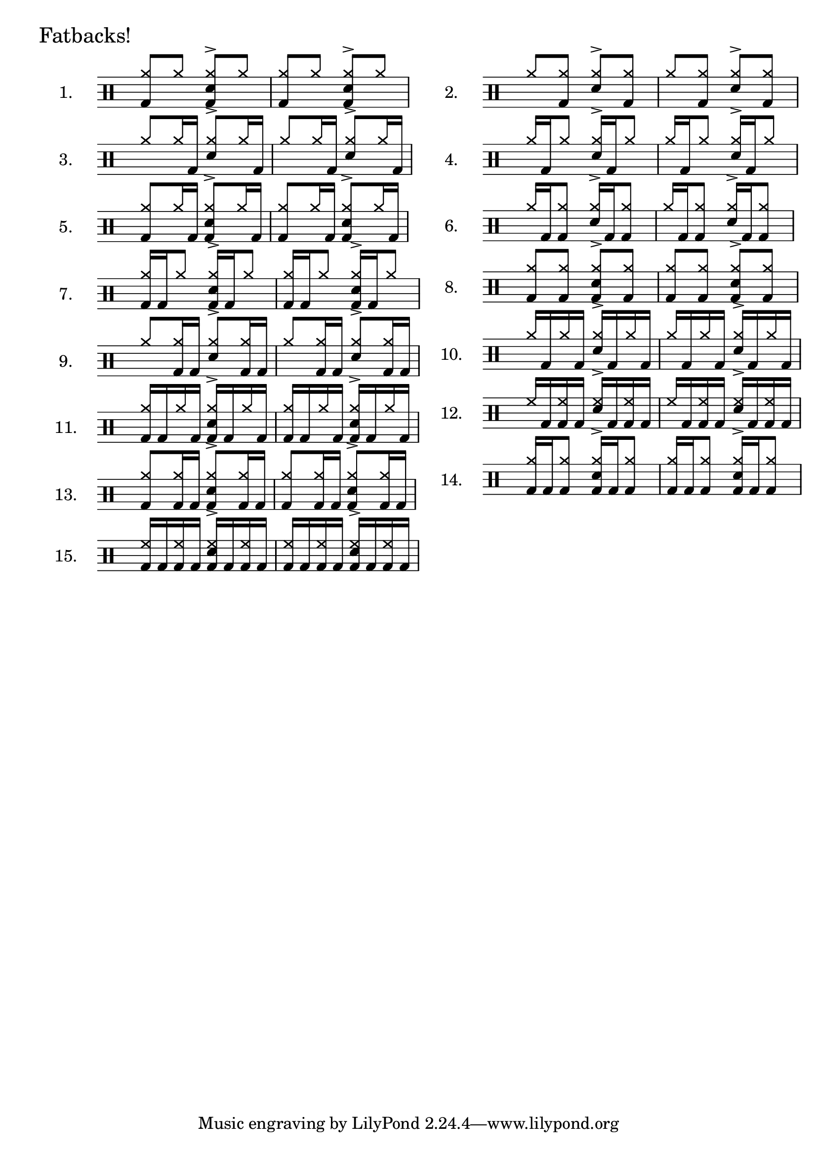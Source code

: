 \version "2.12.3"
%{
  Inspired by Gary Chafee drumming systems, but ultimately based on 
  basic combinatorical mathematics, these exercises illustrate each
  possible combination of bassdrum hits possible within 1 quarter note
  of a sixteenth-note framework. Each is played against an ostinato of 
  eigth-note hihats (or ride), and the snare on beats 2 and 4. 
  
  There are many ways to play these. At the least, I believe it helpful
  to play w/the hihat in one of two relations: on 2 and 4 with the snare, 
  or on every '&', which is more like a jazz styling. And then, with the 
  usual variations of tempo, dynamics, left/right-handedness..

  Open questions: 
    How to get beaming to stop at 1/4 note boundaries in 4/4 time ? 
       - fail: \set Score.beatLength = #(ly:make-moment 1 16) 
    How to keep beams horizontal ?? 
       - fail: \override Beam #'damping = #+inf.0 
       - pass: \override Beam #'positions = #'(5.2 . 5.2)

    How to hide time signature ??
       - fail: \once \override Staff.TimeSignature #'stencil = ##f
       - pass: \new Staff \with { \override TimeSignature #'stencil = ##f }  (must be at staff creation time)
       
    How to add header w/o breaking what comes later ??
       - fail: add it in the usual way.. Staff.instrumentname complains

  Solved issues: 
    Beaming: while the ostinato and bassdrum CAN be generated separately
      and put on the same staff, instead of manually combined as I did, 
      manual seems best due to the following drawbacks:
      - separate voices: they don't beam together
      - as simultaneous lines: they beam together, but with small distracting gaps indicating their separateness. example: 
        ost = \drummode{ cymr8 cymr8 <<cymr8 sn8^> >> cymr8 }
        drumAA = \drummode {bd8 s8    s16 bd16 s8}
        << \ost \drumAA >>
        A single beam will tie the notes of the 2nd 1/4 note, but the 
        1/16 note beam will not connect (I suspect 'preserving' the 
        separateness of the voices, but it's visually distracting

%}

\layout {
 ragged-right = ##t
}

% the 15 drum parts  - unfortunately, I can't list the BD rhythms out separately
% and combine them, so I've written each together. 
drumA = \drummode{ <<cymr8 bd8>> cymr8                   <<cymr8 sn8^> bd8>> cymr8 }
drumB = \drummode{ cymr8 <<cymr8 bd8>>                   <<cymr8 sn8^> >> <<cymr8 bd8>> }
drumC = \drummode{ cymr8 cymr16 bd16                     <<cymr8 sn8^> >> cymr16 bd16  }
drumD = \drummode{ cymr16 bd16 cymr8                     <<cymr16 sn16^> >> bd16 cymr8 }
drumE = \drummode{ <<cymr8 bd8>> cymr16 bd16             <<cymr8 sn8^> bd8>> cymr16 bd16}
drumF = \drummode{ cymr16 bd16 <<cymr8 bd8>>             <<cymr16 sn16^> >> bd16 <<cymr8 bd8>> }
drumG = \drummode{ <<cymr16 bd16>> bd16 cymr8            <<cymr16 sn16^> bd16>> bd16 cymr8  }
drumH = \drummode{ <<cymr8 bd8>> <<cymr8 bd8>>           <<cymr8 sn8^> bd8>> <<cymr8 bd8>>}
drumI = \drummode{ cymr8 <<cymr16 bd16>> bd16            <<cymr8 sn8^> >> <<cymr16 bd16>> bd16}
drumJ = \drummode{ cymr16 bd16 cymr16 bd16               <<cymr16 sn16^> >> bd16 cymr16 bd16 }
drumK = \drummode{ <<cymr16 bd16>> bd16 cymr16 bd16      <<cymr16 sn16^> bd16 >> bd16 cymr16 bd16}
drumL = \drummode{ hh16 bd16 <<hh16 bd16>> bd16          <<hh16 sn16^> >> bd16 <<hh16 bd16>> bd16 }
drumM = \drummode{ <<cymr8 bd8>> <<cymr16 bd16>> bd16    <<cymr8 sn8^> bd8>> <<cymr16 bd16>> bd16  }
drumN = \drummode{ <<cymr16 bd16>> bd16 <<cymr8 bd8>>    <<cymr16 sn16^> bd16 >> bd16 <<cymr8 bd8>> }
drumO = \drummode{ <<hh16 bd16>> bd16 <<hh16 bd16>> bd16 <<hh16 bd16 sn16^> >> bd16 <<hh16 bd16>> bd16 }

% Sets scaling for all staffs in the document
#(set-global-staff-size 22)

\book{ % a book contains multiple scores
   % uncomment to see lines drawn to annotate spacing in your PDF
   % \paper { annotate-spacing = ##t }

\markup {
  \larger \larger "Fatbacks!"
}
\markup{
 \column{
   \score{ \new DrumStaff \with { \override TimeSignature #'stencil = ##f } {
        \time 2/4   
        \set Score.proportionalNotationDuration = #(ly:make-moment 1 14)
        \set Staff.instrumentName = #"1."
        \new DrumVoice { \stemUp \repeat unfold 2{ \drumA } } 
      } \layout{}
   }
   \score{ \new DrumStaff \with { \override TimeSignature #'stencil = ##f } {
        \time 2/4 \set Score.proportionalNotationDuration = #(ly:make-moment 1 14)
        \set Staff.instrumentName = #"3."
        \new DrumVoice { \override Beam #'positions = #'(5.6 . 5.6) \stemUp \repeat unfold 2{ \drumC } } 
      } \layout{}
   }
   \score{ \new DrumStaff \with { \override TimeSignature #'stencil = ##f } {
        \time 2/4 \set Score.proportionalNotationDuration = #(ly:make-moment 1 14)
        \set Staff.instrumentName = #"5."
        \new DrumVoice { \override Beam #'positions = #'(5.6 . 5.6) \stemUp \repeat unfold 2{ \drumE } } 
      } \layout{}
   }
   \score{ \new DrumStaff \with { \override TimeSignature #'stencil = ##f } {
        \time 2/4 \set Score.proportionalNotationDuration = #(ly:make-moment 1 14)
        \set Staff.instrumentName = #"7."
        \new DrumVoice {
            \override Beam #'positions = #'(5.6 . 5.6)
			  \stemUp \repeat unfold 2{ \drumG } } 
      } \layout{}
   }
   \score{ \new DrumStaff \with { \override TimeSignature #'stencil = ##f } {
        \time 2/4 \set Score.proportionalNotationDuration = #(ly:make-moment 1 14)
        \set Staff.instrumentName = #"9."
        \new DrumVoice { \override Beam #'positions = #'(5.6 . 5.6) \stemUp \repeat unfold 2{ \drumI } } 
      } \layout{}
   }
   \score{ \new DrumStaff \with { \override TimeSignature #'stencil = ##f } {
        \time 2/4 \set Score.proportionalNotationDuration = #(ly:make-moment 1 14)
        \set Staff.instrumentName = #"11."
        \new DrumVoice { \stemUp \repeat unfold 2{ \drumK } } 
      } \layout{}
   }
   \score{ \new DrumStaff \with { \override TimeSignature #'stencil = ##f } {
        \time 2/4 \set Score.proportionalNotationDuration = #(ly:make-moment 1 14)
        \set Staff.instrumentName = #"13."
        \new DrumVoice {
        \override Beam #'positions = #'(5.6 . 5.6)
        \stemUp \repeat unfold 2{ \drumM } } 
      } \layout{}
   }
   \score{ \new DrumStaff \with { \override TimeSignature #'stencil = ##f } {
        \time 2/4 \set Score.proportionalNotationDuration = #(ly:make-moment 1 14)
        \set Staff.instrumentName = #"15."
        \new DrumVoice { \stemUp \repeat unfold 2{ \drumO } } 
      } \layout{}
   }
 }
 \column{
   \score{ \new DrumStaff \with { \override TimeSignature #'stencil = ##f } {
        \time 2/4 \set Score.proportionalNotationDuration = #(ly:make-moment 1 14)
        \set Staff.instrumentName = #"2."
        \new DrumVoice { \stemUp \repeat unfold 2{ \drumB } } 
      } \layout{}
   }
   \score{ \new DrumStaff \with { \override TimeSignature #'stencil = ##f } {
        \time 2/4 \set Score.proportionalNotationDuration = #(ly:make-moment 1 14)
        \set Staff.instrumentName = #"4."
        \new DrumVoice { 
        \override Beam #'positions = #'(5.6 . 5.6)
        \stemUp \repeat unfold 2{ \drumD } } 
      } \layout{}
   }
   \score{ \new DrumStaff \with { \override TimeSignature #'stencil = ##f } {
        \time 2/4 \set Score.proportionalNotationDuration = #(ly:make-moment 1 14)
        \set Staff.instrumentName = #"6."
        \new DrumVoice { \stemUp \repeat unfold 2{ \drumF } } 
      } \layout{}
   }
   \score{ \new DrumStaff \with { \override TimeSignature #'stencil = ##f } {
        \time 2/4 \set Score.proportionalNotationDuration = #(ly:make-moment 1 14)
        \set Staff.instrumentName = #"8."
        \new DrumVoice { \stemUp \repeat unfold 2{ \drumH } } 
      } \layout{}
   }
   \score{ \new DrumStaff \with { \override TimeSignature #'stencil = ##f } {
        \time 2/4 \set Score.proportionalNotationDuration = #(ly:make-moment 1 14)
        \set Staff.instrumentName = #"10."
        \new DrumVoice { 
        \override Beam #'positions = #'(5.6 . 5.6)
        \stemUp \repeat unfold 2{ \drumJ } } 
      } \layout{}
   }
   \score{ \new DrumStaff \with { \override TimeSignature #'stencil = ##f } {
        \time 2/4 \set Score.proportionalNotationDuration = #(ly:make-moment 1 14)
        \set Staff.instrumentName = #"12."
        \new DrumVoice { \stemUp \repeat unfold 2{ \drumL } } 
      } \layout{}
   }
   \score{ \new DrumStaff \with { \override TimeSignature #'stencil = ##f } {
        \time 2/4 \set Score.proportionalNotationDuration = #(ly:make-moment 1 14)
        \set Staff.instrumentName = #"14."
        \new DrumVoice { \stemUp \repeat unfold 2{ \drumN } } 
      } \layout{}
   }

 }
}
} %end of book
